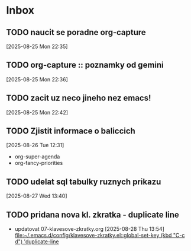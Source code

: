 * Inbox

** TODO naucit se poradne org-capture
  [2025-08-25 Mon 22:35]

** TODO org-capture :: poznamky od gemini
  [2025-08-25 Mon 22:36]

** TODO zacit uz neco jineho nez emacs!
  [2025-08-25 Mon 22:42]

** TODO Zjistit informace o baliccich
  [2025-08-26 Tue 12:31]

  - org-super-agenda
  - org-fancy-priorities

** TODO udelat sql tabulky ruznych prikazu
  [2025-08-27 Wed 13:40]

** TODO pridana nova kl. zkratka - duplicate line
- updatovat 07-klavesove-zkratky.org
  [2025-08-28 Thu 13:54]
  [[file:~/.emacs.d/config/klavesove-zkratky.el::global-set-key (kbd "C-c d") 'duplicate-line]]

